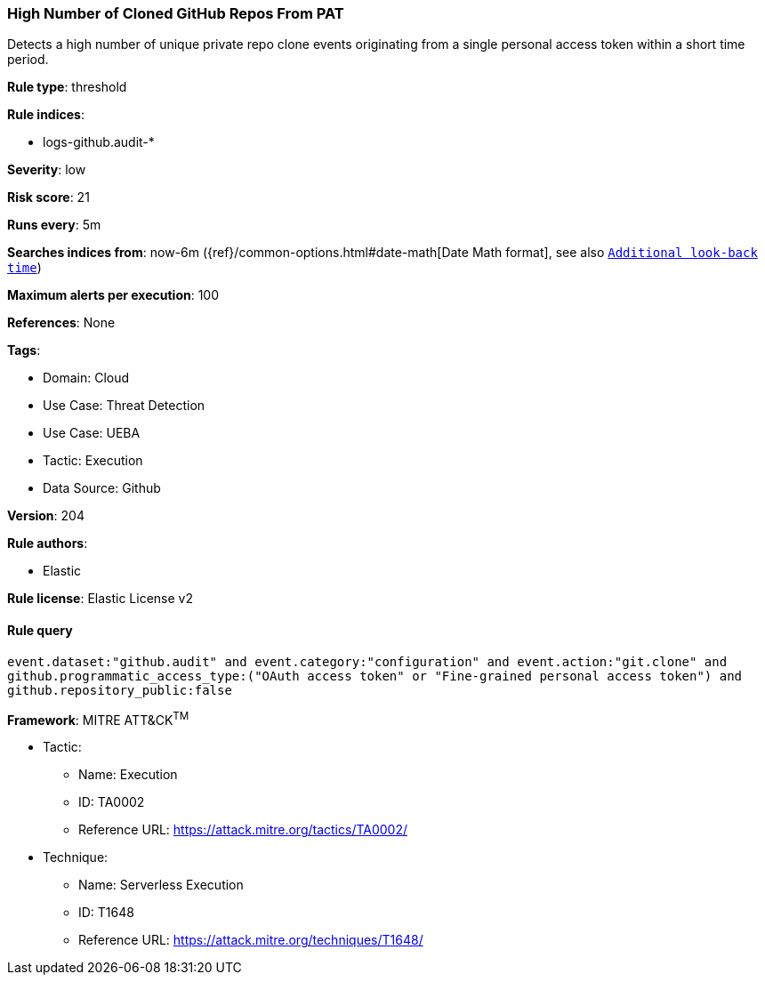 [[prebuilt-rule-8-14-18-high-number-of-cloned-github-repos-from-pat]]
=== High Number of Cloned GitHub Repos From PAT

Detects a high number of unique private repo clone events originating from a single personal access token within a short time period.

*Rule type*: threshold

*Rule indices*: 

* logs-github.audit-*

*Severity*: low

*Risk score*: 21

*Runs every*: 5m

*Searches indices from*: now-6m ({ref}/common-options.html#date-math[Date Math format], see also <<rule-schedule, `Additional look-back time`>>)

*Maximum alerts per execution*: 100

*References*: None

*Tags*: 

* Domain: Cloud
* Use Case: Threat Detection
* Use Case: UEBA
* Tactic: Execution
* Data Source: Github

*Version*: 204

*Rule authors*: 

* Elastic

*Rule license*: Elastic License v2


==== Rule query


[source, js]
----------------------------------
event.dataset:"github.audit" and event.category:"configuration" and event.action:"git.clone" and
github.programmatic_access_type:("OAuth access token" or "Fine-grained personal access token") and
github.repository_public:false

----------------------------------

*Framework*: MITRE ATT&CK^TM^

* Tactic:
** Name: Execution
** ID: TA0002
** Reference URL: https://attack.mitre.org/tactics/TA0002/
* Technique:
** Name: Serverless Execution
** ID: T1648
** Reference URL: https://attack.mitre.org/techniques/T1648/
